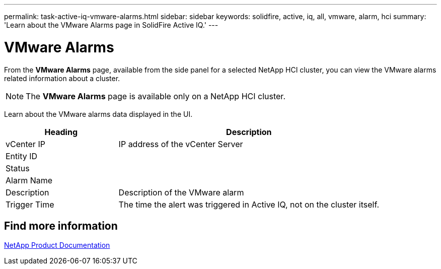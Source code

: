 ---
permalink: task-active-iq-vmware-alarms.html
sidebar: sidebar
keywords: solidfire, active, iq, all, vmware, alarm, hci
summary: 'Learn about the VMware Alarms page in SolidFire Active IQ.'
---

= VMware Alarms
:icons: font
:imagesdir: ./media/

[.lead]
From the *VMware Alarms* page, available from the side panel for a selected NetApp HCI cluster, you can view the VMware alarms related information about a cluster.

NOTE: The *VMware Alarms* page is available only on a NetApp HCI cluster.

Learn about the VMware alarms data displayed in the UI.

[cols=2*,options="header",cols="30,70"]
|===
|Heading |Description
|vCenter IP	|IP address of the vCenter Server
|Entity ID |
|Status |
|Alarm Name	|
|Description |Description of the VMware alarm
|Trigger Time |The time the alert was triggered in Active IQ, not on the cluster itself.
|===

== Find more information
https://www.netapp.com/support-and-training/documentation/[NetApp Product Documentation^]
